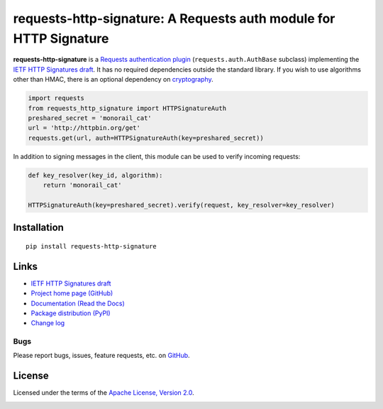 requests-http-signature: A Requests auth module for HTTP Signature
==================================================================

**requests-http-signature** is a `Requests <https://github.com/requests/requests>`_ `authentication plugin
<http://docs.python-requests.org/en/master/user/authentication/>`_ (``requests.auth.AuthBase`` subclass) implementing
the `IETF HTTP Signatures draft <https://tools.ietf.org/html/draft-cavage-http-signatures>`_. It has no required
dependencies outside the standard library. If you wish to use algorithms other than HMAC, there is an optional
dependency on `cryptography <https://pypi.python.org/pypi/cryptography>`_.

.. code-block:: python

  import requests
  from requests_http_signature import HTTPSignatureAuth
  preshared_secret = 'monorail_cat'
  url = 'http://httpbin.org/get'
  requests.get(url, auth=HTTPSignatureAuth(key=preshared_secret))

In addition to signing messages in the client, this module can be used to verify incoming requests:

.. code-block:: python

  def key_resolver(key_id, algorithm):
      return 'monorail_cat'

  HTTPSignatureAuth(key=preshared_secret).verify(request, key_resolver=key_resolver)

Installation
------------
::

    pip install requests-http-signature

Links
-----
* `IETF HTTP Signatures draft <https://tools.ietf.org/html/draft-cavage-http-signatures>`_
* `Project home page (GitHub) <https://github.com/kislyuk/requests-http-signature>`_
* `Documentation (Read the Docs) <https://requests-http-signature.readthedocs.io/en/latest/>`_
* `Package distribution (PyPI) <https://pypi.python.org/pypi/requests-http-signature>`_
* `Change log <https://github.com/kislyuk/requests-http-signature/blob/master/Changes.rst>`_

Bugs
~~~~
Please report bugs, issues, feature requests, etc. on `GitHub <https://github.com/kislyuk/requests-http-signature/issues>`_.

License
-------
Licensed under the terms of the `Apache License, Version 2.0 <http://www.apache.org/licenses/LICENSE-2.0>`_.

.. image:: https://travis-ci.org/kislyuk/requests-http-signature.png
        :target: https://travis-ci.org/kislyuk/requests-http-signature
.. image:: https://codecov.io/github/kislyuk/requests-http-signature/coverage.svg?branch=master
        :target: https://codecov.io/github/kislyuk/requests-http-signature?branch=master
.. image:: https://img.shields.io/pypi/v/requests-http-signature.svg
        :target: https://pypi.python.org/pypi/requests-http-signature
.. image:: https://img.shields.io/pypi/l/requests-http-signature.svg
        :target: https://pypi.python.org/pypi/requests-http-signature
.. image:: https://readthedocs.org/projects/requests-http-signature/badge/?version=latest
        :target: https://requests-http-signature.readthedocs.org/
